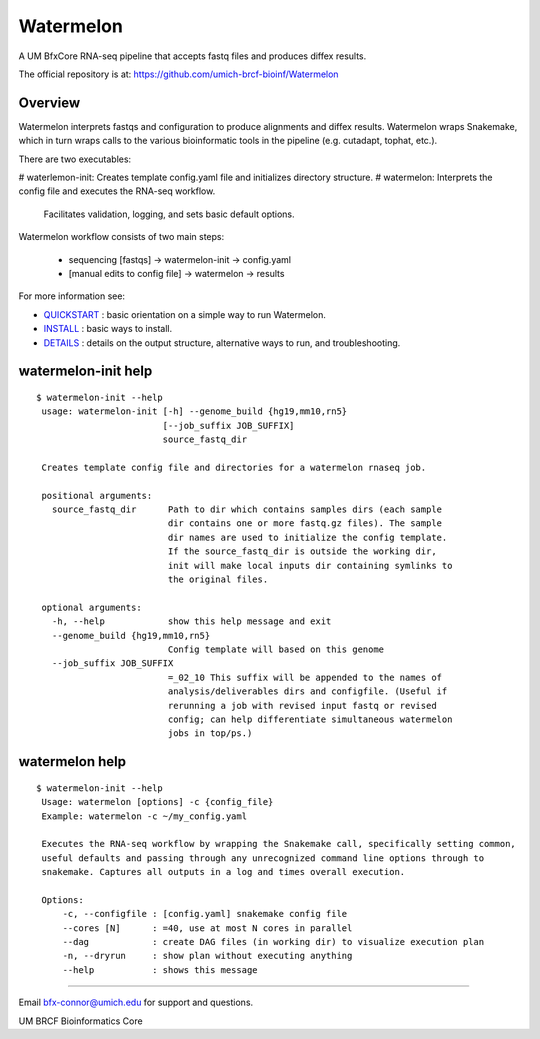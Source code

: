 ==========
Watermelon
==========

A UM BfxCore RNA-seq pipeline that accepts fastq files and produces diffex results.

The official repository is at:
https://github.com/umich-brcf-bioinf/Watermelon

--------
Overview
--------

Watermelon interprets fastqs and configuration to produce alignments and diffex results.
Watermelon wraps Snakemake, which in turn wraps calls to the various bioinformatic tools
in the pipeline (e.g. cutadapt, tophat, etc.).

There are two executables:

# waterlemon-init: Creates template config.yaml file and initializes directory structure.
# watermelon: Interprets the config file and executes the RNA-seq workflow.
              Facilitates validation, logging, and sets basic default options.

Watermelon workflow consists of two main steps:

   * sequencing [fastqs] -> watermelon-init -> config.yaml
   * [manual edits to config file] -> watermelon -> results


For more information see:

* `QUICKSTART`_ : basic orientation on a simple way to run Watermelon.

* `INSTALL`_ : basic ways to install.

* `DETAILS`_ : details on the output structure, alternative ways to run, and troubleshooting.


--------------------
watermelon-init help
--------------------

::

  $ watermelon-init --help
   usage: watermelon-init [-h] --genome_build {hg19,mm10,rn5}
                          [--job_suffix JOB_SUFFIX]
                          source_fastq_dir
   
   Creates template config file and directories for a watermelon rnaseq job.
   
   positional arguments:
     source_fastq_dir      Path to dir which contains samples dirs (each sample
                           dir contains one or more fastq.gz files). The sample
                           dir names are used to initialize the config template.
                           If the source_fastq_dir is outside the working dir,
                           init will make local inputs dir containing symlinks to
                           the original files.
   
   optional arguments:
     -h, --help            show this help message and exit
     --genome_build {hg19,mm10,rn5}
                           Config template will based on this genome
     --job_suffix JOB_SUFFIX
                           =_02_10 This suffix will be appended to the names of
                           analysis/deliverables dirs and configfile. (Useful if
                           rerunning a job with revised input fastq or revised
                           config; can help differentiate simultaneous watermelon
                           jobs in top/ps.)
   

--------------------
watermelon help
--------------------

::

  $ watermelon-init --help
   Usage: watermelon [options] -c {config_file}
   Example: watermelon -c ~/my_config.yaml
   
   Executes the RNA-seq workflow by wrapping the Snakemake call, specifically setting common,
   useful defaults and passing through any unrecognized command line options through to
   snakemake. Captures all outputs in a log and times overall execution.
   
   Options:
       -c, --configfile : [config.yaml] snakemake config file
       --cores [N]      : =40, use at most N cores in parallel
       --dag            : create DAG files (in working dir) to visualize execution plan
       -n, --dryrun     : show plan without executing anything
       --help           : shows this message


====

Email bfx-connor@umich.edu for support and questions.

UM BRCF Bioinformatics Core

.. _INSTALL: doc/INSTALL.rst
.. _DETAILS: doc/DETAILS.rst
.. _QUICKSTART : doc/QUICKSTART.rst